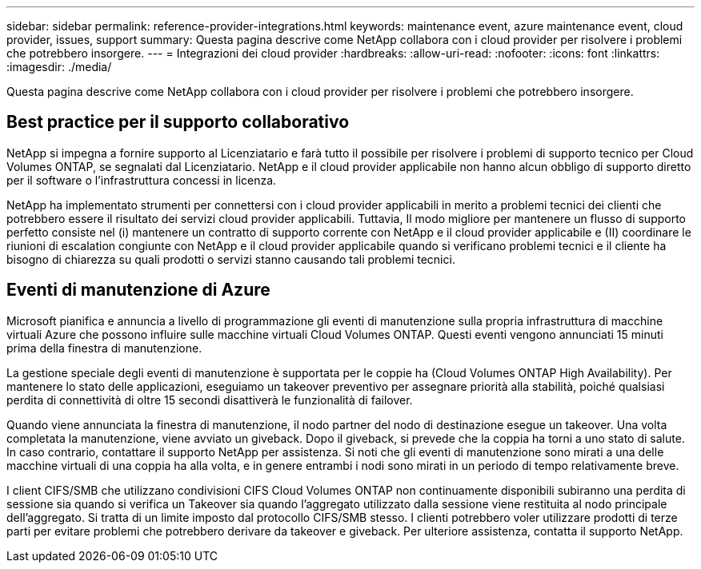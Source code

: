 ---
sidebar: sidebar 
permalink: reference-provider-integrations.html 
keywords: maintenance event, azure maintenance event, cloud provider, issues, support 
summary: Questa pagina descrive come NetApp collabora con i cloud provider per risolvere i problemi che potrebbero insorgere. 
---
= Integrazioni dei cloud provider
:hardbreaks:
:allow-uri-read: 
:nofooter: 
:icons: font
:linkattrs: 
:imagesdir: ./media/


[role="lead"]
Questa pagina descrive come NetApp collabora con i cloud provider per risolvere i problemi che potrebbero insorgere.



== Best practice per il supporto collaborativo

NetApp si impegna a fornire supporto al Licenziatario e farà tutto il possibile per risolvere i problemi di supporto tecnico per Cloud Volumes ONTAP, se segnalati dal Licenziatario. NetApp e il cloud provider applicabile non hanno alcun obbligo di supporto diretto per il software o l'infrastruttura concessi in licenza.

NetApp ha implementato strumenti per connettersi con i cloud provider applicabili in merito a problemi tecnici dei clienti che potrebbero essere il risultato dei servizi cloud provider applicabili. Tuttavia, Il modo migliore per mantenere un flusso di supporto perfetto consiste nel (i) mantenere un contratto di supporto corrente con NetApp e il cloud provider applicabile e (II) coordinare le riunioni di escalation congiunte con NetApp e il cloud provider applicabile quando si verificano problemi tecnici e il cliente ha bisogno di chiarezza su quali prodotti o servizi stanno causando tali problemi tecnici.



== Eventi di manutenzione di Azure

Microsoft pianifica e annuncia a livello di programmazione gli eventi di manutenzione sulla propria infrastruttura di macchine virtuali Azure che possono influire sulle macchine virtuali Cloud Volumes ONTAP. Questi eventi vengono annunciati 15 minuti prima della finestra di manutenzione.

La gestione speciale degli eventi di manutenzione è supportata per le coppie ha (Cloud Volumes ONTAP High Availability). Per mantenere lo stato delle applicazioni, eseguiamo un takeover preventivo per assegnare priorità alla stabilità, poiché qualsiasi perdita di connettività di oltre 15 secondi disattiverà le funzionalità di failover.

Quando viene annunciata la finestra di manutenzione, il nodo partner del nodo di destinazione esegue un takeover. Una volta completata la manutenzione, viene avviato un giveback. Dopo il giveback, si prevede che la coppia ha torni a uno stato di salute. In caso contrario, contattare il supporto NetApp per assistenza. Si noti che gli eventi di manutenzione sono mirati a una delle macchine virtuali di una coppia ha alla volta, e in genere entrambi i nodi sono mirati in un periodo di tempo relativamente breve.

I client CIFS/SMB che utilizzano condivisioni CIFS Cloud Volumes ONTAP non continuamente disponibili subiranno una perdita di sessione sia quando si verifica un Takeover sia quando l'aggregato utilizzato dalla sessione viene restituita al nodo principale dell'aggregato. Si tratta di un limite imposto dal protocollo CIFS/SMB stesso. I clienti potrebbero voler utilizzare prodotti di terze parti per evitare problemi che potrebbero derivare da takeover e giveback. Per ulteriore assistenza, contatta il supporto NetApp.
